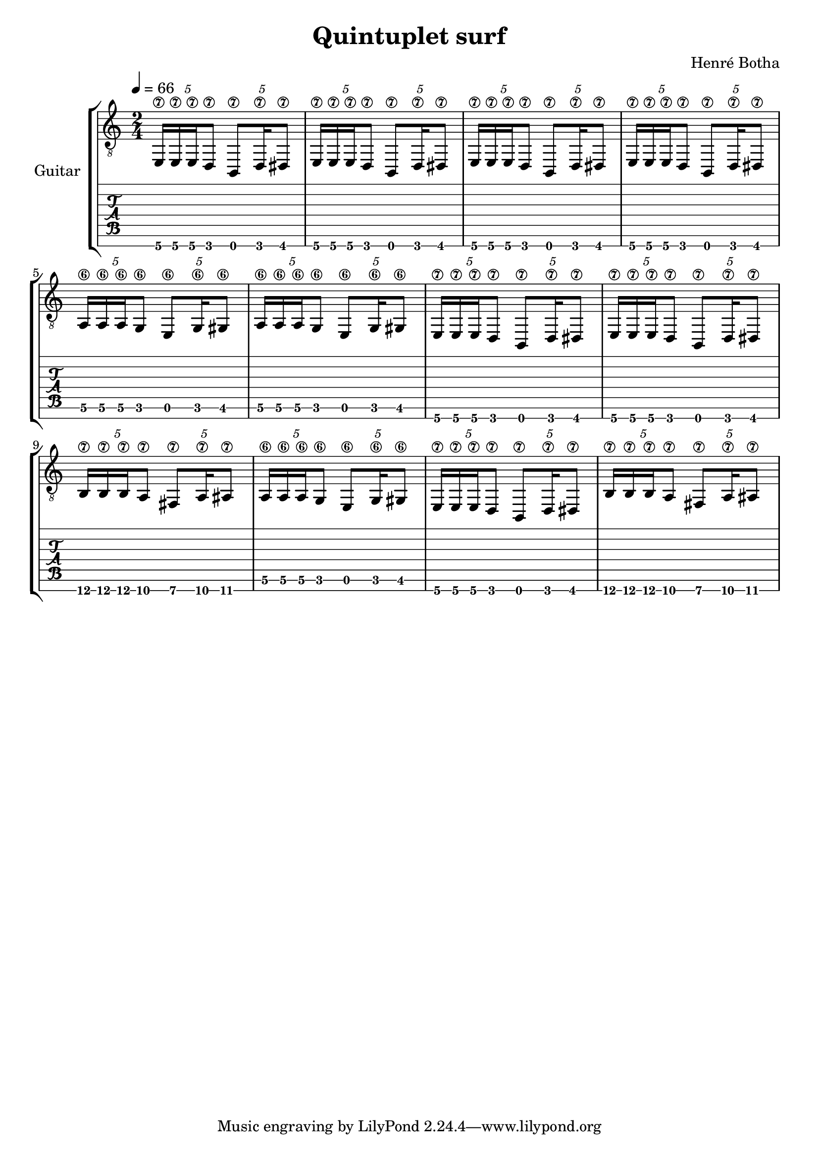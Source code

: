 \header {
  title = "Quintuplet surf"
  composer = "Henré Botha"
}

\language "english"

quintSwing = 5/4

guitarMusic = \fixed c, {
  \repeat unfold 4 \tuplet \quintSwing 4 {e16\7 e\7 e\7 d8\7 b,8\7 d16\7 ds8\7 }
  \repeat unfold 2 \tuplet \quintSwing 4 {a16\6 a\6 a\6 g8\6 e8\6 g16\6 gs8\6 }
  \repeat unfold 2 \tuplet \quintSwing 4 {e16\7 e\7 e\7 d8\7 b,8\7 d16\7 ds8\7 }
  \tuplet \quintSwing 4 {b16\7 b\7 b\7 a8\7 fs8\7 a16\7 as8\7 }
  \tuplet \quintSwing 4 {a16\6 a\6 a\6 g8\6 e8\6 g16\6 gs8\6 }
  \tuplet \quintSwing 4 {e16\7 e\7 e\7 d8\7 b,8\7 d16\7 ds8\7 }
  \tuplet \quintSwing 4 {b16\7 b\7 b\7 a8\7 fs8\7 a16\7 as8\7 }
}

\score {
  <<
    \new StaffGroup \with {
      instrumentName = "Guitar"
    } <<
      \new Staff {
        \tempo 4 = 66
        \clef "treble_8"
        \time 2/4
        \guitarMusic
      }
      \new TabStaff \with {
        stringTunings = #guitar-seven-string-tuning
      } {
        \guitarMusic
      }
    >>
  >>

  \layout {}
  \midi {}
}
